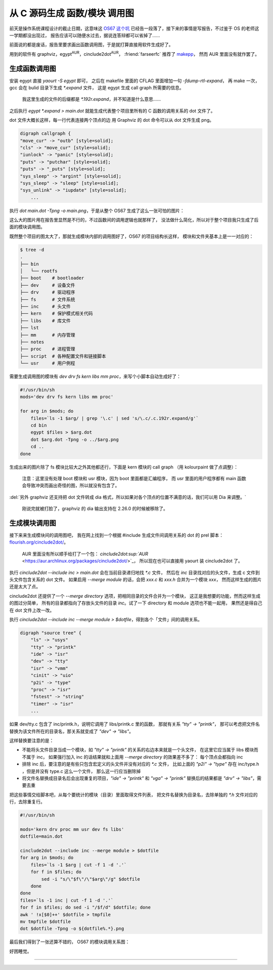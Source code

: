 ========================================
 从 C 源码生成 函数/模块 调用图
========================================

.. post:: 2015-12-25
   :tags: C
   :author: LA
   :language: zh_CN


前天是操作系统课程设计的截止日期，这意味这 `OS67 这个坑 <https://github.com/SilverRainZ/OS67>`_
已经告一段落了，接下来的事情是写报告，不过鉴于 OS 的老师这一学期都没出现过，
报告应该可以随便水过去，据说连答辩都可以省掉了……

前面说的都是废话，报告里要求画出函数调用图，于是就打算直接用软件生成好了。

用到的软件有 graphviz，egypt\ :sup:`AUR`\ ，cinclude2dot\ :sup:`AUR`\ ，
:friend:`farseerfc` 推荐了 `makepp <http://makepp.sourceforge.net/>`_\ ，
然而 AUR 里面没有就作罢了。

生成函数调用图
--------------

安装 egypt 直接 `yaourt -S egypt` 即可，
之后在 makefile 里面的 CFLAG 里面增加一句 `-fdump-rtl-expand`\ ，
再 make 一次，gcc 会在 bulid 目录下生成 `*.expand` 文件，
这是 egypt 生成 call graph 所需要的信息。

..

   我这里生成的文件的后缀都是 `*.192r.expand`\ ，并不知道是什么意思……


之后执行 `egypt *.expand > main.dot`
就能生成代表整个项目里所有的 C 函数的调用关系的 dot 文件了。

dot 文件大概长这样，每一行代表连接两个顶点的边
用 Graphviz 的 dot 命令可以从 dot 文件生成 png。

.. code-block:: text

   digraph callgraph {
   "move_cur" -> "outb" [style=solid];
   "cls" -> "move_cur" [style=solid];
   "iunlock" -> "panic" [style=solid];
   "puts" -> "putchar" [style=solid];
   "puts" -> "_puts" [style=solid];
   "sys_sleep" -> "argint" [style=solid];
   "sys_sleep" -> "sleep" [style=solid];
   "sys_unlink" -> "iupdate" [style=solid];
       ...

执行 `dot main.dot -Tpng -o main.png`\ ，于是从整个 OS67 生成了这么一张可怕的图片：


.. image:: /_images/os67-func-call-graph.png
   :alt: 

这么大的图片用在报告里显然是不行的，不过函数间的调用逻辑也就那样了，
没法做什么简化，所以对于整个项目我只生成了后面的模块调用图。

既然整个项目的图太大了，那就生成模块内部的调用图好了，OS67 的项目结构长这样，
模块和文件夹基本上是一一对应的：

.. code-block:: console

   $ tree -d
   .
   ├── bin
   │   └── rootfs
   ├── boot    # bootloader
   ├── dev     # 设备文件
   ├── drv     # 驱动程序
   ├── fs      # 文件系统
   ├── inc     # 头文件
   ├── kern    # 保护模式相关代码
   ├── libs    # 库文件
   ├── lst
   ├── mm      # 内存管理
   ├── notes
   ├── proc    # 进程管理
   ├── script  # 各种配置文件和链接脚本
   └── usr     # 用户例程

需要生成调用图的模块有 `dev drv fs kern libs mm proc`\ ，来写个小脚本自动生成好了：

.. code-block:: sh

   #!/usr/bin/sh
   mods='dev drv fs kern libs mm proc'

   for arg in $mods; do
       files=`ls -1 $arg/ | grep '\.c' | sed 's/\.c/.c.192r.expand/g'`
       cd bin
       egypt $files > $arg.dot
       dot $arg.dot -Tpng -o ../$arg.png
       cd ..
   done

生成出来的图片除了 fs 模块比较大之外其他都还行，下面是 kern 模块的 call graph
（用 kolourpaint 做了点调整）：


.. image:: /_images/os67-kern-func-call-graph.png
   :alt: 

..

   注意：这里没有处理 boot 模块和 usr 模块，因为 boot 里面都是汇编程序，
   而 usr 里面的用户程序都有 main 函数会导致冲突而画出奇怪的图，所以就没有包含了。


:del:`另外 graphviz 还支持把 dot 文件转成 dia 格式，所以如果对各个顶点的位置不满意的话，我们可以用 Dia 来调整。`

..

   刚说完就被打脸了，graphviz 的 dia 输出支持在 2.26.0 的时候被移除了。


生成模块调用图
--------------

接下来来生成模块间的调用图吧，
我在网上找到一个根据 #include 生成文件间调用关系的 dot 的 prel 脚本：
`flourish.org/cinclude2dot/ <https://www.flourish.org/cinclude2dot/>`_\ 。

..

   AUR 里面没有所以顺手给打了一个包：
   `cinclude2dot\ :sup:`AUR` <https://aur.archlinux.org/packages/cinclude2dot/>`_\ ，
   所以现在也可以直接用 yaourt 装 cinclude2dot 了。


执行 `cinclude2dot --include inc > main.dot` 会在当前目录递归地找 `*.c` 文件，
然后在 `inc` 目录找对应的头文件，生成 c 文件到头文件包含关系的 dot 文件。
如果启用 `--merge module` 的话，会把 `xxx.c` 和 `xxx.h` 合并为一个模块 `xxx`\ ，
然而这样生成的图片还是太大了点。


.. image:: /_images/os67-mod-include-graph.png
   :alt: 

cinclude2dot 还提供了一个 `--merge directory` 选项，把相同目录的文件合并为一个模块，
这正是我想要的功能，然而这样生成的图过分简单，
所有的目录都指向了存放头文件的目录 `inc`\ 。试了一下 directory 和 module 选项也不能一起用，
果然还是得自己在 dot 文件上改一改。

执行 `cinclude2dot --include inc --merge module > $dotfile`\ ，得到各个「文件」间的调用关系。

.. code-block:: text

   digraph "source tree" {
       "ls" -> "usys"
       "tty" -> "printk"
       "ide" -> "isr"
       "dev" -> "tty"
       "isr" -> "vmm"
       "cinit" -> "uio"
       "p2i" -> "type"
       "proc" -> "isr"
       "fstest" -> "string"
       "timer" -> "isr"
       ...

如果 dev/tty.c 包含了 inc/printk.h，说明它调用了 libs/printk.c 里的函数，
那就有关系 `"tty" -> "printk"`\ ，
那可以考虑把文件名替换为该文件所在的目录名，那关系就变成了 `"dev" -> "libs"`\ 。

这样替换要注意的是：


* 不能将头文件目录当成一个模块，如 `"tty" -> "printk"` 的关系的右边本来就是一个头文件，
  在这里它应当属于 libs 模块而不属于 inc，
  如果强行加入 inc 的话结果就和上面用 `--merge directory` 的效果差不多了：
  每个顶点会都指向 inc
* 排除 inc 后，要注意的是有些只包含宏定义的头文件并没有对应的 `*.c` 文件，
  比如上面的 `"p2i" -> "type"` 存在 inc/type.h ，但是并没有 type.c 这么一个文件，
  那么这一行应当删除掉
* 将文件名替换成目录名后会出现重复的项目，\ `"ide" -> "printk"` 和 `"vga" -> "printk"`
  替换后的结果都是 `"drv" -> "libs"`\ ，需要去重

把这些事情交给脚本吧，从每个要统计的模块（目录）里面取得文件列表，
把文件名替换为目录名，去除单独的 `*.h` 文件对应的行，去除重复行。

.. code-block:: sh

   #!/usr/bin/sh

   mods='kern drv proc mm usr dev fs libs'
   dotfile=main.dot

   cinclude2dot --include inc --merge module > $dotfile
   for arg in $mods; do
       files=`ls -1 $arg | cut -f 1 -d '.'`
       for f in $files; do
           sed -i "s/\"$f\"/\"$arg\"/g" $dotfile
       done
   done
   files=`ls -1 inc | cut -f 1 -d '.'`
   for f in $files; do sed -i "/$f/d" $dotfile; done
   awk ' !x[$0]++' $dotfile > tmpfile
   mv tmpfile $dotfile
   dot $dotfile -Tpng -o ${dotfile%.*}.png

最后我们得到了一张还算不错的， OS67 的模块调用关系图：


.. image:: /_images/os67-mod-include-graph-good.png
   :alt: 

好困睡觉。

--------------------------------------------------------------------------------

.. isso::

